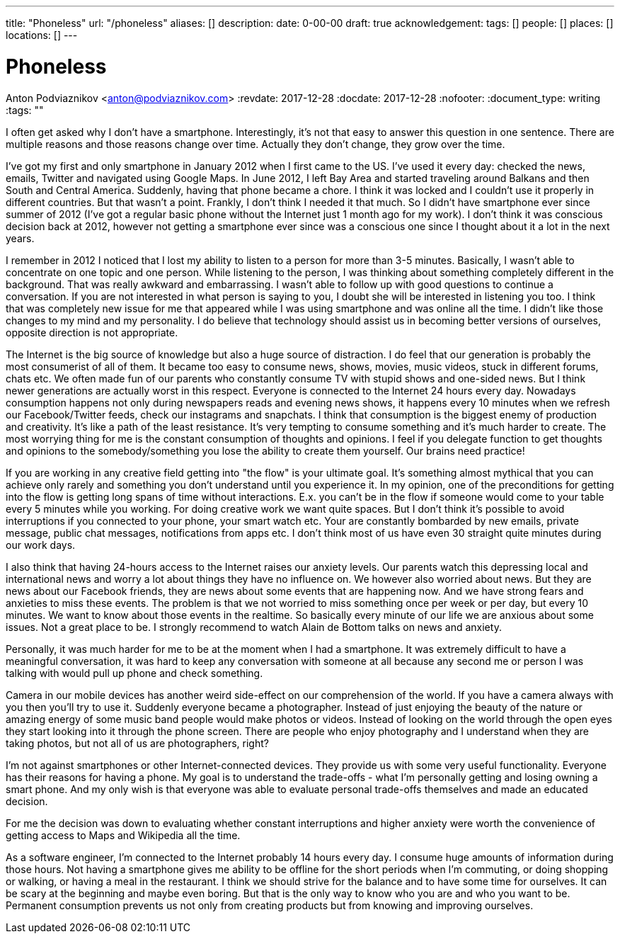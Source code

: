 ---
title: "Phoneless"
url: "/phoneless"
aliases: []
description: 
date: 0-00-00
draft: true
acknowledgement: 
tags: []
people: []
places: []
locations: []
---

= Phoneless
Anton Podviaznikov <anton@podviaznikov.com>
:revdate: 2017-12-28
:docdate: 2017-12-28
:nofooter:
:document_type: writing
:tags: ""

I often get asked why I don't have a smartphone. Interestingly, it's not that easy to answer this question in one sentence. There are multiple reasons and those reasons change over time. Actually they don't change, they grow over the time.

I've got my first and only smartphone in January 2012 when I first came to the US. I've used it every day: checked the news, emails, Twitter and navigated using Google Maps. In June 2012, I left Bay Area and started traveling around Balkans and then South and Central America. Suddenly, having that phone became a chore. I think it was locked and I couldn't use it properly in different countries. But that wasn't a point. Frankly, I don't think I needed it that much. So I didn't have smartphone ever since summer of 2012 (I've got a regular basic phone without the Internet just 1 month ago for my work). I don't think it was conscious decision back at 2012, however not getting a smartphone ever since was a conscious one since I thought about it a lot in the next years.

I remember in 2012 I noticed that I lost my ability to listen to a person for more than 3-5 minutes. Basically, I wasn't able to concentrate on one topic and one person. While listening to the person, I was thinking about something completely different in the background. That was really awkward and embarrassing. I wasn't able to follow up with good questions to continue a conversation. If you are not interested in what person is saying to you, I doubt she will be interested in listening you too. I think that was completely new issue for me that appeared while I was using smartphone and was online all the time. I didn't like those changes to my mind and my personality. I do believe that technology should assist us in becoming better versions of ourselves, opposite direction is not appropriate.

The Internet is the big source of knowledge but also a huge source of distraction. I do feel that our generation is probably the most consumerist of all of them. It became too easy to consume news, shows, movies, music videos, stuck in different forums, chats etc. We often made fun of our parents who constantly consume TV with stupid shows and one-sided news. But I think newer generations are actually worst in this respect. Everyone is connected to the Internet 24 hours every day. Nowadays consumption happens not only during newspapers reads and evening news shows, it happens every 10 minutes when we refresh our Facebook/Twitter feeds, check our instagrams and snapchats. I think that consumption is the biggest enemy of production and creativity. It's like a path of the least resistance. It's very tempting to consume something and it's much harder to create. The most worrying thing for me is the constant consumption of thoughts and opinions. I feel if you delegate function to get thoughts and opinions to the somebody/something you lose the ability to create them yourself. Our brains need practice!

If you are working in any creative field getting into "the flow" is your ultimate goal. It's something almost mythical that you can achieve only rarely and something you don't understand until you experience it. In my opinion, one of the preconditions for getting into the flow is getting long spans of time without interactions. E.x. you can't be in the flow if someone would come to your table every 5 minutes while you working. For doing creative work we want quite spaces. But I don't think it's possible to avoid interruptions if you connected to your phone, your smart watch etc. Your are constantly bombarded by new emails, private message, public chat messages, notifications from apps etc. I don't think most of us have even 30 straight quite minutes during our work days.

I also think that having 24-hours access to the Internet raises our anxiety levels. Our parents watch this depressing local and international news and worry a lot about things they have no influence on. We however also worried about news. But they are news about our Facebook friends, they are news about some events that are happening now. And we have strong fears and anxieties to miss these events. The problem is that we not worried to miss something once per week or per day, but every 10 minutes. We want to know about those events in the realtime. So basically every minute of our life we are anxious about some issues. Not a great place to be. I strongly recommend to watch Alain de Bottom talks on news and anxiety.

Personally, it was much harder for me to be at the moment when I had a smartphone. It was extremely difficult to have a meaningful conversation, it was hard to keep any conversation with someone at all because any second me or person I was talking with would pull up phone and check something.

Camera in our mobile devices has another weird side-effect on our comprehension of the world. If you have a camera always with you then you'll try to use it. Suddenly everyone became a photographer. Instead of just enjoying the beauty of the nature or amazing energy of some music band people would make photos or videos. Instead of looking on the world through the open eyes they start looking into it through the phone screen. There are people who enjoy photography and I understand when they are taking photos, but not all of us are photographers, right?

I'm not against smartphones or other Internet-connected devices. They provide us with some very useful functionality. Everyone has their reasons for having a phone. My goal is to understand the trade-offs - what I'm personally getting and losing owning a smart phone. And my only wish is that everyone was able to evaluate personal trade-offs themselves and made an educated decision.

For me the decision was down to evaluating whether constant interruptions and higher anxiety were worth the convenience of getting access to Maps and Wikipedia all the time.

As a software engineer, I'm connected to the Internet probably 14 hours every day. I consume huge amounts of information during those hours. Not having a smartphone gives me ability to be offline for the short periods when I'm commuting, or doing shopping or walking, or having a meal in the restaurant. I think we should strive for the balance and to have some time for ourselves. It can be scary at the beginning and maybe even boring. But that is the only way to know who you are and who you want to be. Permanent consumption prevents us not only from creating products but from knowing and improving ourselves.
